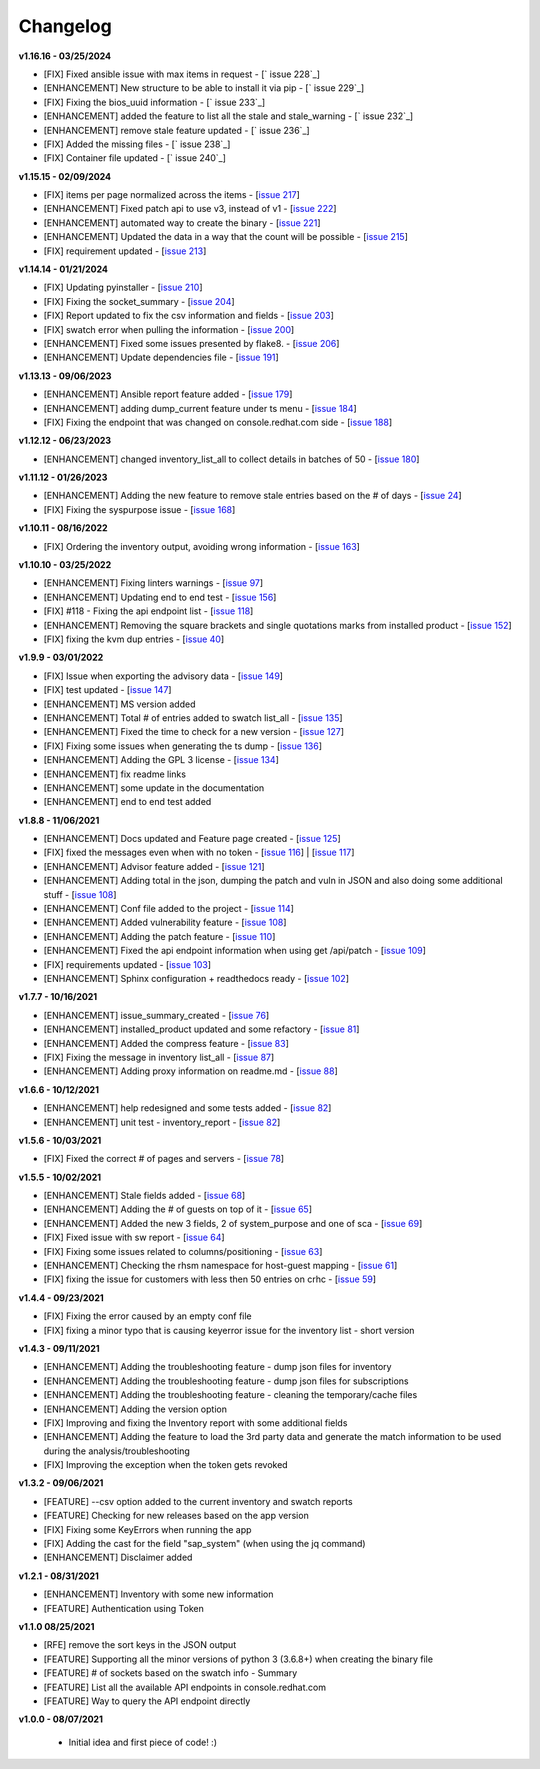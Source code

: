 Changelog
---------

**v1.16.16 - 03/25/2024**

- [FIX] Fixed ansible issue with max items in request - [` issue 228`_]
- [ENHANCEMENT] New structure to be able to install it via pip - [` issue 229`_]
- [FIX] Fixing the bios_uuid information - [` issue 233`_]
- [ENHANCEMENT] added the feature to list all the stale and stale_warning - [` issue 232`_]
- [ENHANCEMENT] remove stale feature updated - [` issue 236`_]
- [FIX] Added the missing files - [` issue 238`_]
- [FIX] Container file updated - [` issue 240`_]

.. _issue 228: https://github.com/C-RH-C/crhc-cli/issues/228
.. _issue 229: https://github.com/C-RH-C/crhc-cli/issues/229
.. _issue 233: https://github.com/C-RH-C/crhc-cli/issues/233
.. _issue 232: https://github.com/C-RH-C/crhc-cli/issues/232
.. _issue 236: https://github.com/C-RH-C/crhc-cli/issues/236
.. _issue 238: https://github.com/C-RH-C/crhc-cli/issues/238
.. _issue 240: https://github.com/C-RH-C/crhc-cli/issues/240



**v1.15.15 - 02/09/2024**

- [FIX] items per page normalized across the items - [`issue 217`_]
- [ENHANCEMENT] Fixed patch api to use v3, instead of v1 - [`issue 222`_]
- [ENHANCEMENT] automated way to create the binary - [`issue 221`_]
- [ENHANCEMENT] Updated the data in a way that the count will be possible - [`issue 215`_]
- [FIX] requirement updated - [`issue 213`_]

.. _issue 217: https://github.com/C-RH-C/crhc-cli/issues/217
.. _issue 222: https://github.com/C-RH-C/crhc-cli/issues/222
.. _issue 221: https://github.com/C-RH-C/crhc-cli/issues/221
.. _issue 215: https://github.com/C-RH-C/crhc-cli/issues/215
.. _issue 213: https://github.com/C-RH-C/crhc-cli/issues/213


**v1.14.14 - 01/21/2024**

- [FIX] Updating pyinstaller - [`issue 210`_]
- [FIX] Fixing the socket_summary - [`issue 204`_]
- [FIX] Report updated to fix the csv information and fields - [`issue 203`_]
- [FIX] swatch error when pulling the information - [`issue 200`_]
- [ENHANCEMENT] Fixed some issues presented by flake8. - [`issue 206`_]
- [ENHANCEMENT] Update dependencies file - [`issue 191`_]

.. _issue 210: https://github.com/C-RH-C/crhc-cli/issues/210
.. _issue 204: https://github.com/C-RH-C/crhc-cli/issues/204
.. _issue 203: https://github.com/C-RH-C/crhc-cli/issues/203
.. _issue 200: https://github.com/C-RH-C/crhc-cli/issues/200
.. _issue 206: https://github.com/C-RH-C/crhc-cli/issues/206
.. _issue 191: https://github.com/C-RH-C/crhc-cli/issues/191


**v1.13.13 - 09/06/2023**

- [ENHANCEMENT] Ansible report feature added - [`issue 179`_]
- [ENHANCEMENT] adding dump_current feature under ts menu - [`issue 184`_]
- [FIX] Fixing the endpoint that was changed on console.redhat.com side - [`issue 188`_]


.. _issue 179: https://github.com/C-RH-C/crhc-cli/issues/179
.. _issue 184: https://github.com/C-RH-C/crhc-cli/issues/184
.. _issue 188: https://github.com/C-RH-C/crhc-cli/issues/188



**v1.12.12 - 06/23/2023**

- [ENHANCEMENT] changed inventory_list_all to collect details in batches of 50 - [`issue 180`_]

.. _issue 180: https://github.com/C-RH-C/crhc-cli/issues/180



**v1.11.12 - 01/26/2023**

- [ENHANCEMENT] Adding the new feature to remove stale entries based on the # of days - [`issue 24`_]
- [FIX] Fixing the syspurpose issue - [`issue 168`_]

.. _issue 168: https://github.com/C-RH-C/crhc-cli/issues/168
.. _issue 24: https://github.com/C-RH-C/crhc-cli/issues/24



**v1.10.11 - 08/16/2022**

- [FIX] Ordering the inventory output, avoiding wrong information - [`issue 163`_]
.. _issue 163: https://github.com/C-RH-C/crhc-cli/issues/163



**v1.10.10 - 03/25/2022**

- [ENHANCEMENT] Fixing linters warnings - [`issue 97`_]
- [ENHANCEMENT] Updating end to end test - [`issue 156`_]
- [FIX] #118 - Fixing the api endpoint list - [`issue 118`_]
- [ENHANCEMENT] Removing the square brackets and single quotations marks from installed product - [`issue 152`_]
- [FIX] fixing the kvm dup entries - [`issue 40`_]

.. _issue 97: https://github.com/C-RH-C/crhc-cli/issues/97
.. _issue 156: https://github.com/C-RH-C/crhc-cli/issues/156
.. _issue 118: https://github.com/C-RH-C/crhc-cli/issues/118
.. _issue 152: https://github.com/C-RH-C/crhc-cli/issues/152
.. _issue 40: https://github.com/C-RH-C/crhc-cli/issues/40



**v1.9.9 - 03/01/2022**

- [FIX] Issue when exporting the advisory data - [`issue 149`_]
- [FIX] test updated - [`issue 147`_]
- [ENHANCEMENT] MS version added
- [ENHANCEMENT] Total # of entries added to swatch list_all - [`issue 135`_]
- [ENHANCEMENT] Fixed the time to check for a new version - [`issue 127`_]
- [FIX] Fixing some issues when generating the ts dump - [`issue 136`_]
- [ENHANCEMENT] Adding the GPL 3 license - [`issue 134`_]
- [ENHANCEMENT] fix readme links
- [ENHANCEMENT] some update in the documentation
- [ENHANCEMENT] end to end test added

.. _issue 149: https://github.com/C-RH-C/crhc-cli/issues/149
.. _issue 147: https://github.com/C-RH-C/crhc-cli/issues/147
.. _issue 135: https://github.com/C-RH-C/crhc-cli/issues/135
.. _issue 127: https://github.com/C-RH-C/crhc-cli/issues/127
.. _issue 136: https://github.com/C-RH-C/crhc-cli/issues/136
.. _issue 134: https://github.com/C-RH-C/crhc-cli/pull/134



**v1.8.8 - 11/06/2021**

- [ENHANCEMENT] Docs updated and Feature page created - [`issue 125`_]
- [FIX] fixed the messages even when with no token - [`issue 116`_] | [`issue 117`_]
- [ENHANCEMENT] Advisor feature added - [`issue 121`_]
- [ENHANCEMENT] Adding total in the json, dumping the patch and vuln in JSON and also doing some additional stuff - [`issue 108`_]
- [ENHANCEMENT] Conf file added to the project - [`issue 114`_]
- [ENHANCEMENT] Added vulnerability feature - [`issue 108`_]
- [ENHANCEMENT] Adding the patch feature - [`issue 110`_]
- [ENHANCEMENT] Fixed the api endpoint information when using get /api/patch - [`issue 109`_]
- [FIX] requirements updated - [`issue 103`_]
- [ENHANCEMENT] Sphinx configuration + readthedocs ready - [`issue 102`_]

.. _issue 125: https://github.com/C-RH-C/crhc-cli/pull/125
.. _issue 116: https://github.com/C-RH-C/crhc-cli/issues/116
.. _issue 117: https://github.com/C-RH-C/crhc-cli/issues/117
.. _issue 121: https://github.com/C-RH-C/crhc-cli/issues/121
.. _issue 108: https://github.com/C-RH-C/crhc-cli/issues/108
.. _issue 114: https://github.com/C-RH-C/crhc-cli/issues/114
.. _issue 110: https://github.com/C-RH-C/crhc-cli/issues/110
.. _issue 109: https://github.com/C-RH-C/crhc-cli/issues/109
.. _issue 103: https://github.com/C-RH-C/crhc-cli/issues/103
.. _issue 102: https://github.com/C-RH-C/crhc-cli/issues/102



**v1.7.7 - 10/16/2021**

- [ENHANCEMENT] issue_summary_created - [`issue 76`_]
- [ENHANCEMENT] installed_product updated and some refactory - [`issue 81`_]
- [ENHANCEMENT] Added the compress feature - [`issue 83`_]
- [FIX] Fixing the message in inventory list_all - [`issue 87`_]
- [ENHANCEMENT] Adding proxy information on readme.md - [`issue 88`_]

.. _issue 76: https://github.com/C-RH-C/crhc-cli/issues/76
.. _issue 81: https://github.com/C-RH-C/crhc-cli/issues/81
.. _issue 83: https://github.com/C-RH-C/crhc-cli/issues/83
.. _issue 87: https://github.com/C-RH-C/crhc-cli/issues/87
.. _issue 88: https://github.com/C-RH-C/crhc-cli/issues/88



**v1.6.6 - 10/12/2021**

- [ENHANCEMENT] help redesigned and some tests added - [`issue 82`_]
- [ENHANCEMENT] unit test - inventory_report - [`issue 82`_]

.. _issue 82: https://github.com/C-RH-C/crhc-cli/issues/82



**v1.5.6 - 10/03/2021**

- [FIX] Fixed the correct # of pages and servers - [`issue 78`_]

.. _issue 78: https://github.com/C-RH-C/crhc-cli/issues/78



**v1.5.5 - 10/02/2021**

- [ENHANCEMENT] Stale fields added - [`issue 68`_]
- [ENHANCEMENT] Adding the # of guests on top of it - [`issue 65`_]
- [ENHANCEMENT] Added the new 3 fields, 2 of system_purpose and one of sca - [`issue 69`_]
- [FIX] Fixed issue with sw report - [`issue 64`_]
- [FIX] Fixing some issues related to columns/positioning - [`issue 63`_]
- [ENHANCEMENT] Checking the rhsm namespace for host-guest mapping - [`issue 61`_]
- [FIX] fixing the issue for customers with less then 50 entries on crhc - [`issue 59`_]

.. _issue 68: https://github.com/C-RH-C/crhc-cli/issues/68
.. _issue 65: https://github.com/C-RH-C/crhc-cli/issues/65
.. _issue 69: https://github.com/C-RH-C/crhc-cli/issues/69
.. _issue 64: https://github.com/C-RH-C/crhc-cli/issues/64
.. _issue 63: https://github.com/C-RH-C/crhc-cli/issues/63
.. _issue 61: https://github.com/C-RH-C/crhc-cli/issues/61
.. _issue 59: https://github.com/C-RH-C/crhc-cli/issues/59



**v1.4.4 - 09/23/2021**

- [FIX] Fixing the error caused by an empty conf file
- [FIX] fixing a minor typo that is causing keyerror issue for the inventory list - short version



**v1.4.3 - 09/11/2021**

- [ENHANCEMENT] Adding the troubleshooting feature - dump json files for inventory
- [ENHANCEMENT] Adding the troubleshooting feature - dump json files for subscriptions
- [ENHANCEMENT] Adding the troubleshooting feature - cleaning the temporary/cache files
- [ENHANCEMENT] Adding the version option
- [FIX] Improving and fixing the Inventory report with some additional fields
- [ENHANCEMENT] Adding the feature to load the 3rd party data and generate the match information to be used during the analysis/troubleshooting
- [FIX] Improving the exception when the token gets revoked



**v1.3.2 - 09/06/2021**

- [FEATURE] --csv option added to the current inventory and swatch reports
- [FEATURE] Checking for new releases based on the app version
- [FIX] Fixing some KeyErrors when running the app
- [FIX] Adding the cast for the field "sap_system" (when using the jq command)
- [ENHANCEMENT] Disclaimer added



**v1.2.1 - 08/31/2021**

- [ENHANCEMENT] Inventory with some new information
- [FEATURE] Authentication using Token



**v1.1.0 08/25/2021**

- [RFE] remove the sort keys in the JSON output
- [FEATURE] Supporting all the minor versions of python 3 (3.6.8+) when creating the binary file
- [FEATURE] # of sockets based on the swatch info - Summary
- [FEATURE] List all the available API endpoints in console.redhat.com
- [FEATURE] Way to query the API endpoint directly



**v1.0.0 - 08/07/2021**

 - Initial idea and first piece of code! :)
